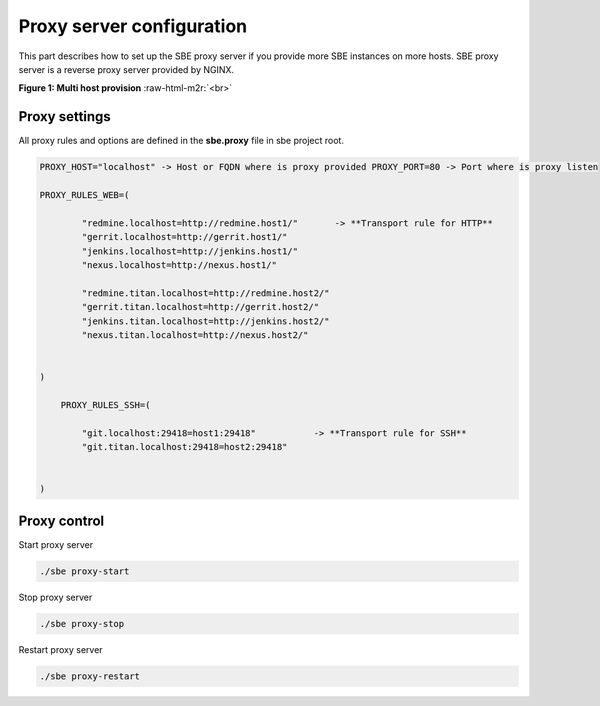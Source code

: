 
Proxy server configuration
==========================


.. raw:: html

   <!-- TOC START min:1 max:3 link:true update:true -->
   - [SBE: Proxy server configuration](#sbe-proxy-server-configuration)
     - [Proxy settings](#proxy-settings)
     - [Proxy control](#proxy-control)

   <!-- TOC END -->



This part describes how to set up the SBE proxy server if you provide more SBE instances on more hosts. SBE proxy server is a reverse proxy server provided by NGINX.

**Figure 1: Multi host provision** :raw-html-m2r:`<br>`

.. image:: 3-multi-host.png
   :target: 3-multi-host.png
   :alt: Figure1: Multi host providing


Proxy settings
--------------

All proxy rules and options are defined in the **sbe.proxy** file in sbe project root.

.. code-block:: guess

   PROXY_HOST="localhost" -> Host or FQDN where is proxy provided PROXY_PORT=80 -> Port where is proxy listen

   PROXY_RULES_WEB=(

           "redmine.localhost=http://redmine.host1/"       -> **Transport rule for HTTP**
           "gerrit.localhost=http://gerrit.host1/"
           "jenkins.localhost=http://jenkins.host1/"
           "nexus.localhost=http://nexus.host1/"

           "redmine.titan.localhost=http://redmine.host2/"
           "gerrit.titan.localhost=http://gerrit.host2/"
           "jenkins.titan.localhost=http://jenkins.host2/"
           "nexus.titan.localhost=http://nexus.host2/"


   )

       PROXY_RULES_SSH=(

           "git.localhost:29418=host1:29418"           -> **Transport rule for SSH**
           "git.titan.localhost:29418=host2:29418"


   )



Proxy control
-------------

Start proxy server

.. code-block:: guess

   ./sbe proxy-start



Stop proxy server

.. code-block:: guess

   ./sbe proxy-stop



Restart proxy server

.. code-block:: guess

   ./sbe proxy-restart
